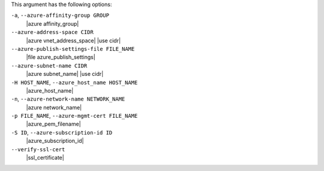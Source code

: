 .. The contents of this file may be included in multiple topics (using the includes directive).
.. The contents of this file should be modified in a way that preserves its ability to appear in multiple topics.


This argument has the following options:

``-a``, ``--azure-affinity-group GROUP``
   |azure affinity_group|

``--azure-address-space CIDR``
   |azure vnet_address_space| |use cidr|

``--azure-publish-settings-file FILE_NAME``
   |file azure_publish_settings|

``--azure-subnet-name CIDR``
   |azure subnet_name| |use cidr|

``-H HOST_NAME``, ``--azure_host_name HOST_NAME``
   |azure_host_name|

``-n``, ``--azure-network-name NETWORK_NAME``
   |azure network_name|

``-p FILE_NAME``, ``--azure-mgmt-cert FILE_NAME``
   |azure_pem_filename|

``-S ID``, ``--azure-subscription-id ID``
   |azure_subscription_id|

``--verify-ssl-cert``
   |ssl_certificate|
